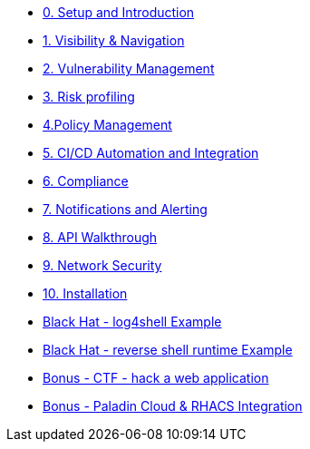* xref:00-setup-install-navigation.adoc[0. Setup and Introduction]
* xref:01-visibility-and-navigation.adoc[1. Visibility & Navigation]
* xref:02-vulnerability-management-lab.adoc[2. Vulnerability Management]
* xref:03-risk-profiling.adoc[3. Risk profiling]
* xref:04-policy-management.adoc[4.Policy Management]
* xref:05-cicd-and-automation.adoc[5. CI/CD Automation and Integration]
* xref:06-compliance.adoc[6. Compliance]
* xref:07-notifications.adoc[7. Notifications and Alerting]
* xref:08-API-walkthrough.adoc[8. API Walkthrough]
* xref:09-network-security.adoc[9. Network Security]
* xref:10-installation.adoc[10. Installation]

* xref:misc-log-4-shell-lab.adoc[Black Hat - log4shell Example]
* xref:misc-reverse-shell.adoc[Black Hat - reverse shell runtime Example]
* xref:misc-hacking-linux.adoc[Bonus - CTF - hack a web application]
* xref:misc-paladin.adoc[Bonus - Paladin Cloud & RHACS Integration]





